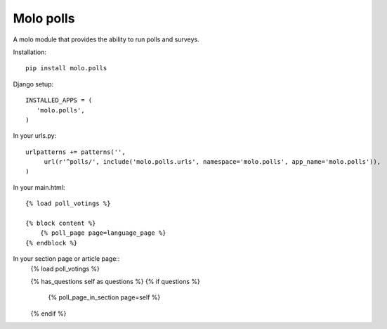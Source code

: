 Molo polls
=============

.. image:: https://travis-ci.org/praekelt/molo.polls.svg?branch=develop
    :target: https://travis-ci.org/praekelt/molo.polls
    :alt: Continuous Integration

.. image:: https://coveralls.io/repos/praekelt/molo.polls/badge.png?branch=develop
    :target: https://coveralls.io/r/praekelt/molo.polls?branch=develop
    :alt: Code Coverage

A molo module that provides the ability to run polls and surveys.

Installation::

   pip install molo.polls


Django setup::

   INSTALLED_APPS = (
      'molo.polls',
   )

In your urls.py::

   urlpatterns += patterns('',
        url(r'^polls/', include('molo.polls.urls', namespace='molo.polls', app_name='molo.polls')),
   )

In your main.html::

  {% load poll_votings %}

  {% block content %}
      {% poll_page page=language_page %}
  {% endblock %}

In your section page or article page::
  {% load poll_votings %}
  
  {% has_questions self as questions %}
  {% if questions %}
    {% poll_page_in_section page=self %}
  {% endif %}
